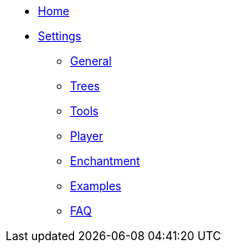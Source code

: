* link:Home[Home]
* link:Settings[Settings]
** link:Settings---General[General]
** link:Settings---Trees[Trees]
** link:Settings---Tools[Tools]
** link:Settings---Player[Player]
** link:Settings---Enchantment[Enchantment]
** link:Settings---Examples[Examples]
** link:Faq[FAQ]